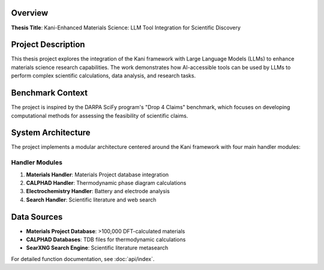 Overview
========

**Thesis Title**: Kani-Enhanced Materials Science: LLM Tool Integration for Scientific Discovery

Project Description
===================

This thesis project explores the integration of the Kani framework with Large Language Models (LLMs) to enhance materials science research capabilities. The work demonstrates how AI-accessible tools can be used by LLMs to perform complex scientific calculations, data analysis, and research tasks.

Benchmark Context
=================

The project is inspired by the DARPA SciFy program's "Drop 4 Claims" benchmark, which focuses on developing computational methods for assessing the feasibility of scientific claims.

System Architecture
===================

The project implements a modular architecture centered around the Kani framework with four main handler modules:

Handler Modules
---------------

1. **Materials Handler**: Materials Project database integration
2. **CALPHAD Handler**: Thermodynamic phase diagram calculations  
3. **Electrochemistry Handler**: Battery and electrode analysis
4. **Search Handler**: Scientific literature and web search

Data Sources
============

- **Materials Project Database**: >100,000 DFT-calculated materials
- **CALPHAD Databases**: TDB files for thermodynamic calculations
- **SearXNG Search Engine**: Scientific literature metasearch

For detailed function documentation, see :doc:`api/index`.
